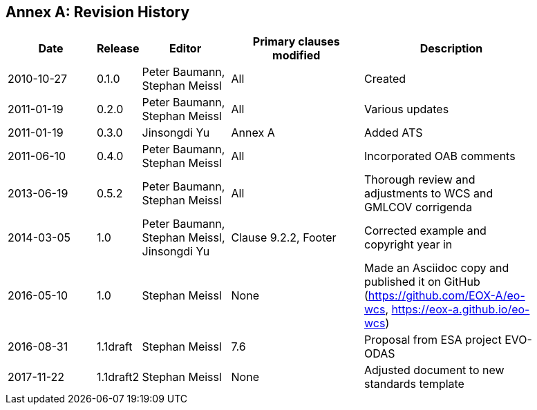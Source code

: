[appendix]
:appendix-caption: Annex
== Revision History

[#revision_history,reftext='{table-caption} {counter:table-num}']
[width="90%",cols="2,1,2,3,4",options="header"]
|===
|Date       |Release |Editor       |Primary clauses modified |Description
|2010-10-27 |0.1.0   |Peter Baumann, Stephan Meissl |All     |Created
|2011-01-19 |0.2.0   |Peter Baumann, Stephan Meissl |All     |Various updates
|2011-01-19 |0.3.0   |Jinsongdi Yu                  |Annex A |Added ATS
|2011-06-10 |0.4.0   |Peter Baumann, Stephan Meissl |All     |Incorporated OAB
comments
|2013-06-19 |0.5.2   |Peter Baumann, Stephan Meissl |All     |Thorough review
and adjustments to WCS and GMLCOV corrigenda
|2014-03-05 |1.0     |Peter Baumann, Stephan Meissl, Jinsongdi Yu |Clause 9.2.2,
Footer |Corrected example and copyright year in
|2016-05-10 |1.0     |Stephan Meissl                |None    |Made an Asciidoc
copy and published it on GitHub (https://github.com/EOX-A/eo-wcs,
https://eox-a.github.io/eo-wcs)
|2016-08-31 |1.1draft |Stephan Meissl               |7.6     |Proposal from ESA
project EVO-ODAS
|2017-11-22 |1.1draft2 |Stephan Meissl              |None    |Adjusted
document to new standards template
|===
